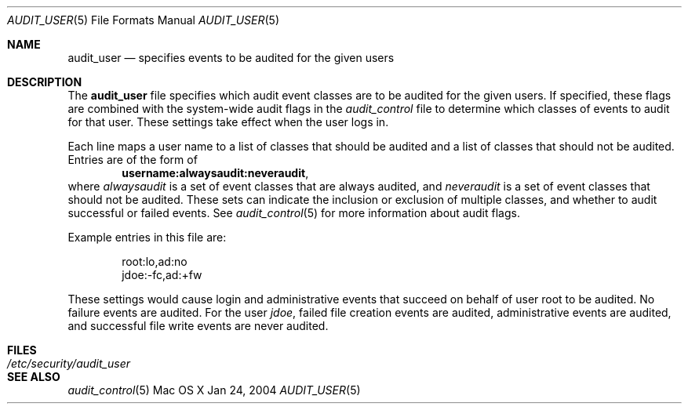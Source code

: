 .\" Copyright (c) 2004, Apple Computer, Inc.
.\" All rights reserved.
.\" 
.\" Redistribution and use in source and binary forms, with or without
.\" modification, are permitted provided that the following conditions
.\" are met:
.\" 1.  Redistributions of source code must retain the above copyright
.\"     notice, this list of conditions and the following disclaimer. 
.\" 2.  Redistributions in binary form must reproduce the above copyright
.\"     notice, this list of conditions and the following disclaimer in the
.\"     documentation and/or other materials provided with the distribution. 
.\" 3.  Neither the name of Apple Computer, Inc. ("Apple") nor the names of
.\"     its contributors may be used to endorse or promote products derived
.\"     from this software without specific prior written permission. 
.\" 
.\" THIS SOFTWARE IS PROVIDED BY APPLE AND ITS CONTRIBUTORS "AS IS" AND
.\" ANY EXPRESS OR IMPLIED WARRANTIES, INCLUDING, BUT NOT LIMITED TO, THE
.\" IMPLIED WARRANTIES OF MERCHANTABILITY AND FITNESS FOR A PARTICULAR PURPOSE
.\" ARE DISCLAIMED. IN NO EVENT SHALL APPLE OR ITS CONTRIBUTORS BE LIABLE FOR
.\" ANY DIRECT, INDIRECT, INCIDENTAL, SPECIAL, EXEMPLARY, OR CONSEQUENTIAL
.\" DAMAGES (INCLUDING, BUT NOT LIMITED TO, PROCUREMENT OF SUBSTITUTE GOODS
.\" OR SERVICES; LOSS OF USE, DATA, OR PROFITS; OR BUSINESS INTERRUPTION)
.\" HOWEVER CAUSED AND ON ANY THEORY OF LIABILITY, WHETHER IN CONTRACT,
.\" STRICT LIABILITY, OR TORT (INCLUDING NEGLIGENCE OR OTHERWISE) ARISING
.\" IN ANY WAY OUT OF THE USE OF THIS SOFTWARE, EVEN IF ADVISED OF THE
.\" POSSIBILITY OF SUCH DAMAGE.
.\"
.\" $P4: //depot/projects/trustedbsd/openbsm/man/audit_user.5#3 $
.\"
.Dd Jan 24, 2004
.Dt AUDIT_USER 5
.Os "Mac OS X"
.Sh NAME
.Nm audit_user
.Nd "specifies events to be audited for the given users"
.Sh DESCRIPTION
The
.Nm 
file specifies which audit event classes are to be audited for the given users.
If specified, these flags are combined with the system-wide audit flags in the
.Pa audit_control
file to determine which classes of events to audit for that user.
These settings take effect when the user logs in.
.Pp
Each line maps a user name to a list of classes that should be audited and a
list of classes that should not be audited. 
Entries are of the form of
.Dl username:alwaysaudit:neveraudit ,
where
.Vt alwaysaudit
is a set of event classes that are always audited, and
.Vt neveraudit
is a set of event classes that should not be audited.
These sets can indicate
the inclusion or exclusion of multiple classes, and whether to audit successful
or failed events.
See
.Xr audit_control 5
for more information about audit flags.
.Pp
Example entries in this file are:
.Bd -literal -offset indent
root:lo,ad:no
jdoe:-fc,ad:+fw
.Ed
.Pp
These settings would cause login and administrative events that succeed on
behalf of user root to be audited.
No failure events are audited.
For the user
.Em jdoe ,
failed file creation events are audited, administrative events are
audited, and successful file write events are never audited.
.Sh FILES
.Bl -tag -width "/etc/security/audit_user" -compact
.It Pa /etc/security/audit_user
.El
.Sh SEE ALSO
.Xr audit_control 5
